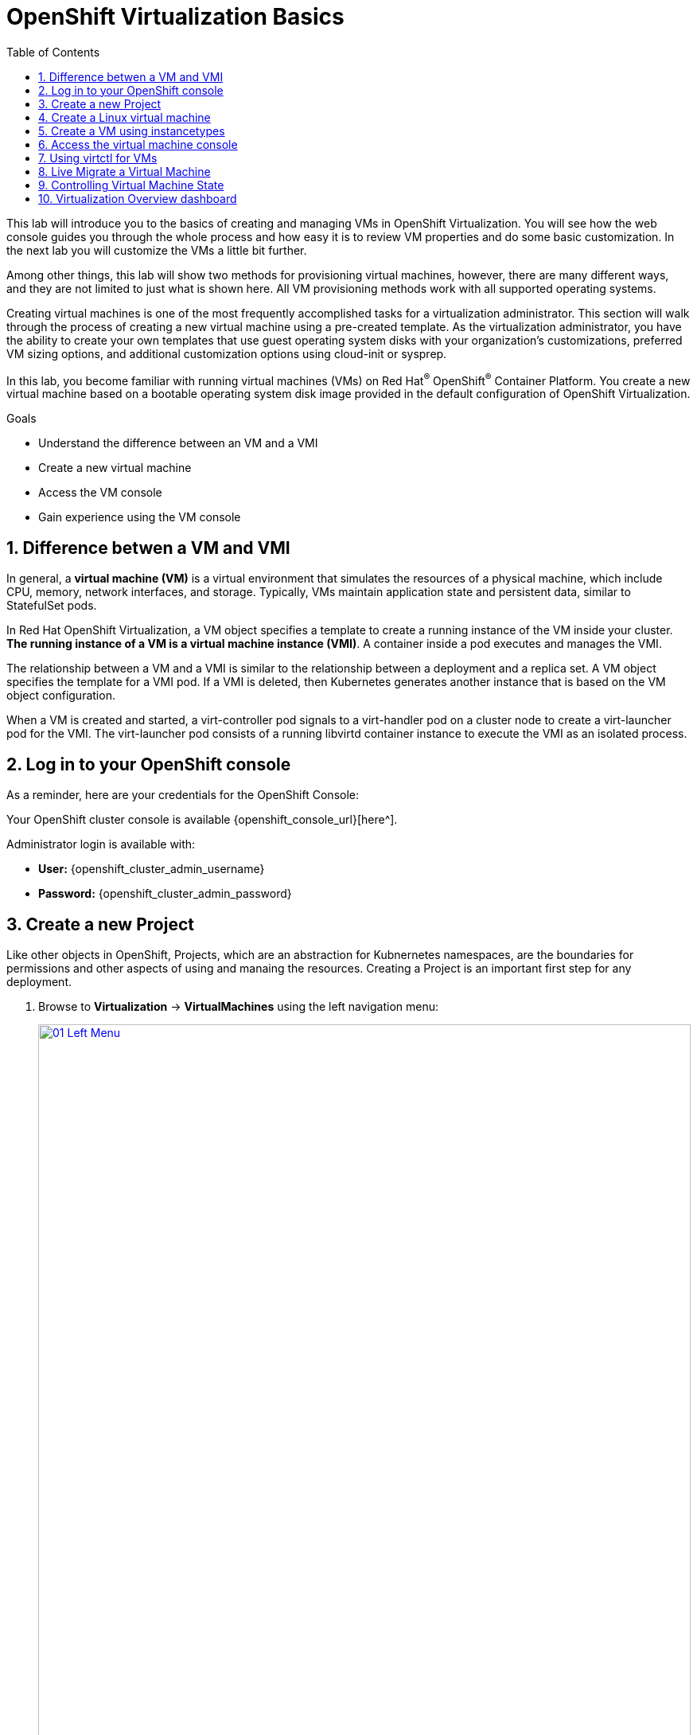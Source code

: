 :scrollbar:
:toc2:
:numbered:

= OpenShift Virtualization Basics

This lab will introduce you to the basics of creating and managing VMs in OpenShift Virtualization. You will see how the web console guides you through the whole process and how easy it is to review VM properties and do some basic customization. In the next lab you will customize the VMs a little bit further.

Among other things, this lab will show two methods for provisioning virtual machines, however, there are many different ways, and they are not limited to just what is shown here. All VM provisioning methods work with all supported operating systems.

Creating virtual machines is one of the most frequently accomplished tasks for a virtualization administrator. This section will walk through the process of creating a new virtual machine using a pre-created template. As the virtualization administrator, you have the ability to create your own templates that use guest operating system disks with your organization's customizations, preferred VM sizing options, and additional customization options using cloud-init or sysprep.

In this lab, you become familiar with running virtual machines (VMs) on Red Hat^(R)^ OpenShift^(R)^ Container Platform. You create a new virtual machine based on a bootable operating system disk image provided in the default configuration of OpenShift Virtualization.

.Goals
* Understand the difference between an VM and a VMI
* Create a new virtual machine
* Access the VM console
* Gain experience using the VM console

== Difference betwen a VM and VMI

In general, a *virtual machine (VM)* is a virtual environment that simulates the resources of a physical machine, which include CPU, memory, network interfaces, and storage. Typically, VMs maintain application state and persistent data, similar to StatefulSet pods.

In Red Hat OpenShift Virtualization, a VM object specifies a template to create a running instance of the VM inside your cluster. *The running instance of a VM is a virtual machine instance (VMI)*. A container inside a pod executes and manages the VMI.

The relationship between a VM and a VMI is similar to the relationship between a deployment and a replica set. A VM object specifies the template for a VMI pod. If a VMI is deleted, then Kubernetes generates another instance that is based on the VM object configuration.

When a VM is created and started, a virt-controller pod signals to a virt-handler pod on a cluster node to create a virt-launcher pod for the VMI. The virt-launcher pod consists of a running libvirtd container instance to execute the VMI as an isolated process.

== Log in to your OpenShift console

As a reminder, here are your credentials for the OpenShift Console:

Your OpenShift cluster console is available {openshift_console_url}[here^].

Administrator login is available with:

* *User:* {openshift_cluster_admin_username}
* *Password:* {openshift_cluster_admin_password}

== Create a new Project

Like other objects in OpenShift, Projects, which are an abstraction for Kubnernetes namespaces, are the boundaries for permissions and other aspects of using and manaing the resources. Creating a Project is an important first step for any deployment.

. Browse to *Virtualization* -> *VirtualMachines* using the left navigation menu:
+
image::module-00/01_Left_Menu.png[link=self, window=blank, width=100%]
+
[NOTE]
====
The *Virtualization* tab is available only when Red Hat OpenShift Virtualization is installed and properly configured.
====

. Examine the *VirtualMachines* dashboard that appears. There are currently no VMs running.
+
image::Create_VM_PVC/51_vm_list.png[]

. Before creating a VM we need to create a new project. Virtual machines are deployed to a specific project, or namespace, where, by default, users without permission to the namespace cannot access, manage, or control them. Administrators can access all projects, and therefore view all virtual machines, however regular users must be given access to projects as needed.
+
.. Click *Project: All Projects* and then click *Create Project*.
+
image::module-00/02_All_Projects.png[link=self, window=blank, width=100%]
+
.. In the *Name* field, type `vmexamples` to name the project, then click *Create*.
+
image::module-00/03_Create_Project.png[link=self, window=blank, width=100%]

== Create a Linux virtual machine

. From the Virtual Machines inventory, click on the *Create VirtualMachine* button and select *From template* from the drop-down menu.
+
NOTE: VMs can also be created from an InstanceType wizard as well as created by entering a custom YAML definition, but for this current lab scenario we are going to stick with creating VMs based on existing templates.
+
image::module-00/04_Create_VM_Button.png[link=self, window=blank, width=100%]

. The wizard will appear showing the available pre-defined VM templates. 
+
Reviewing the list of available templates you’ll notice that some have a blue badge which indicates "Source available". These are templates which are using the automatically downloaded and stored template disks reviewed in the previous page. If you were deploying in your own environment, you have the option of preventing these from being created and/or removing those source disks, followed by creating and uploading custom disks for your organization.
+
image::module-00/05_Create_VM_Templates.png[link=self, window=blank, width=100%]

. Select the *Fedora VM* tile, and a dialog opens.
+
image::module-00/06_Create_VM_Quick.png[link=self, window=blank, width=100%]

. Change the name to `fedora01` and press *Quick create VirtualMachine*:
+
image::module-00/07_Create_VM_Quick_Name.png[link=self, window=blank, width=100%]

+
. After about 30 seconds, expect to see the VM is `Running`. During this time, the storage provider has cloned the template disk so that it can be used by the newly created virtual machine. The amount of time this takes will depend on the storage provider.
+
image::module-00/08_Fedora_Running.png[link=self, window=blank, width=100%]

. After the VM is created, examine the *Events* tab to see some details of the process. If there are any issues with the creation of the VM, they will show up on this tab as well.
+
image::module-00/09_Fedora_Events.png[link=self, window=blank, width=100%]
+
* A _DataVolume_ is created. _DataVolumes_ are used to manage the creation of a VM disk, abstracting the clone or import process onto OpenShift native storage during the virtual machine's creation flow.
* The _VM_ is started.

. Click the *Overview* tab to return to the primary screen detailing information related to the VM. Note that for this template, the default is 1 CPU and 2 GiB of memory. As the administrator, you can create templates that customize the default configuration of virtual machines. Later in this lab we will have the opportunity to explore the creation of custom templates.
+
The IP address of the virtual machine on the software-defined network (SDN) is also displayed on this page, along with information about the storage devices, system utilization, the cluster node hosting the virtual machine, and more. By default VMs are attached to the default pod network. Later in this lab we will explore advanced networking options, and how to customize connectivity for VMs.
+
image::module-00/10_Fedora_Details.png[link=self, window=blank, width=100%]

== Create a VM using instancetypes 

. Ensure that you are working in the `vmexamples` project (namespace).
+
. Browse to *Virtualization* -> *VirtualMachines* using the left navigation menu.
+
. From the Virtual Machines inventory, click on the *Create VirtualMachine* button and select *From InstanceType* from the drop-down menu.
+
image::Create_VM_PVC/000-create-instancetype.png[link=self, window=blank, width=100%]
+
. In the *Select volume to boot from* section, select the *fedora* boot volume.
+
image::Create_VM_PVC/001-fedora-boot-vol.png[link=self, window=blank, width=100%]
+
. Scroll down to the *Select InstanceType* section, click on the *General Purpose* InstanceType tile, and select the *small (1 CPUs, 2 GiB Memory)* instance type.
+
image::Create_VM_PVC/002-u-small.png[link=self, window=blank, width=100%]
+
. Scroll down to the *VirtualMachine details* section, change the VM's *Name* to `fedora02`, and click the *Create VirtualMachine* button.
+
image::Create_VM_PVC/003-name-create.png[link=self, window=blank, width=100%]

== Access the virtual machine console

. Click the *Console* tab to access the VM's console. Note that login credentials are shown for the `fedora` user. These are only shown when they have been injected into the guest via `cloud-init`.
+
image::Create_VM_PVC/13_Fedora_Console.png[link=self, window=blank, width=100%]

. Log in to the VM using the `fedora` user and the indicated password.
+
[TIP]
If you are using a non US or International Keyboard in your system, you could chage the virtual machine settings to match your system's keyboard layout. To do this, in your VM console type the following command: `sudo localctlset-keymap <lang>`. For example, for German, the command will be: `sudo localctlset-keymap <de>`. For a complete list of available keymaps, you can run the command `localectl list-keymaps`.
+
[IMPORTANT]
You can click on `Paste` to paste the password after copying it.
+
[IMPORTANT]
If the `Paste` functionality is not working, take into consideration that the console input is using US keymap. One small trick is to write in the login the password to ensure you are writing the proper characters (specifically that the `-` character is correct).

. After you log in, run the `ip a` command to display the interfaces and IP addresses:
+
image::Create_VM_PVC/15_Fedora_Network.png[link=self, window=blank, width=100%]
+
Since this network adapter is connected to the SDN, the IP address assigned is an internal IP address used by the _KVM hypervisor_ and is not an externally accessible IP. This IP will not change even if the VM is live migrated to a different node and the external IP where the VM is connected to the SDN changes.

. Run `lsblk` to display the list of disks and their capacities and free space:
+
image::Create_VM_PVC/16_Fedora_Disk.png[link=self, window=blank, width=100%]
+
* `/dev/vda` is the disk created during the VM creation and is the size specified at creation time.
* `/dev/vdb` is used for `cloud-init` required data (for example, to configure the `fedora` user password). This disk can be removed after the VM has been created.

. Examine the number of CPUs and amount of memory associated with the VM (which match the instance type specified during creation), using the `nproc` and `free -m` commands:
+
image::Create_VM_PVC/17_Fedora_CPU_Memory.png[link=self, window=blank, width=100%]

. To review the guest customization, mount the `cloud-init` disk:
+
image::Create_VM_PVC/21_Fedora01_Cloud_Init.png[link=self, window=blank, width=100%]

. The instance is running the guest agent to surface information about the guest OS to the hypervisor, along with coordinating tasks such as disk quiescing for snapshots.
+
image::Create_VM_PVC/19_Fedora_Agent.png[link=self, window=blank, width=100%]

. Click the *Overview* tab to show the information obtained from the guest VM, such as the disk utilization, along with seeing resource utilization information:
+
image::Create_VM_PVC/19_Fedora_Agent_Details.png[link=self, window=blank, width=100%]
+
* Hostname
* Operating system version and timezone information
* Active users
* Utilization: CPU, Memory, Storage and Network.

. You can navigate to the *Metrics* tab to obtain more information about the usage, including being able to specify the time range.
+
image::Create_VM_PVC/19_Fedora_Metrics.png[]

== Using virtctl for VMs

The lab environment provides a bastion host, with various command-line tools, including `oc` and `virtctl` installed.  To connect to the bastion host:

[source,console,subs="attributes"]
----
$ ssh lab-user@{bastion_public_hostname} -p {bastion_ssh_port}
----

The password is `{bastion_ssh_password}`.

. Set the project (namespace) with which you are working.
* oc project vmexamples
+
[source,console]
----
[lab-user@bastion ~]$ oc project vmexamples
Now using project "vmexamples" on server "https://api.cluster-8jkpv.dynamic.redhatworkshops.io:6443".
----

. To get the list of current VMs, type the following.
* oc get vms
+
[source,console]
----
[lab-user@bastion ~]$ oc get vms
NAME       AGE    STATUS    READY
fedora01   140m   Running   True
fedora02   113m   Running   True
----

. Let's get a list of current instance types; type the following.
* oc get vmclusterinstancetypes
+
[source,console]
----
[lab-user@bastion ~]$ oc get vmclusterinstancetypes
NAME          AGE
cx1.2xlarge   153m
cx1.4xlarge   153m
cx1.8xlarge   153m
cx1.large     153m
cx1.medium    153m
cx1.xlarge    153m
m1.2xlarge    153m
m1.4xlarge    153m
m1.8xlarge    153m
m1.large      153m
m1.xlarge     153m
... continued
----

. Let's get a list of the current datasources.
* oc -n openshift-virtualization-os-images get datasources
+
[source,console]
----
[lab-user@bastion ~]$ oc -n openshift-virtualization-os-images get datasources
NAME              AGE
centos-stream10   155m
centos-stream9    157m
fedora            157m
rhel10-beta       155m
rhel7             157m
rhel8             157m
rhel9             157m
win10             157m
win11             157m
win2k16           157m
win2k19           157m
win2k22           157m
win2k25           157m
----

. Let's create a VM project space with the information we just collected.
+
.. The `virtctl create` command can be used to create a VM definition.
+
[source,console]
----
[lab-user@bastion ~]$ virtctl create vm \
    --name rhel9-enablement \
    --instancetype u1.small \
    --infer-preference  \
    --volume-import type:ds,src:openshift-virtualization-os-images/rhel9,size:50Gi
----

NOTE: You will see the following output as result of the command above:

[source,yaml]
----
apiVersion: kubevirt.io/v1
kind: VirtualMachine
metadata:
  creationTimestamp: null
  name: rhel9-enablement
spec:
  dataVolumeTemplates:
  - metadata:
      creationTimestamp: null
      name: imported-volume-rn97x
    spec:
      sourceRef:
        kind: DataSource
        name: rhel9
        namespace: openshift-virtualization-os-images
      storage:
        resources:
          requests:
            storage: 50Gi
... continued
----

.. To actually create the VM, pipe the definition to `oc create`.
+
----
[lab-user@bastion ~]$ virtctl create vm \
    --name rhel9-enablement \
    --instancetype u1.small \
    --infer-preference  \
    --volume-import type:ds,src:openshift-virtualization-os-images/rhel9,size:50Gi \
    | oc create -f -
virtualmachine.kubevirt.io/rhel9-enablement created
----

== Live Migrate a Virtual Machine

In this section, we will migrate the VM from one OpenShift node to another without shutting down the VM. Live migration requires *ReadWriteMany* (RWX) storage so that the VM disks can be mounted on both the source and destination nodes at the same time. OpenShift Virtualization, unlike other virtualization solutions, does not use monolithic datastores mounted to each cluster member that hold many VM disks for many different VMs. Instead, each VM disk is stored in its own volume that is only mounted when and where it's needed.

. Navigate to the `fedora01` VM in your OpenShift console
+
. Navigate to the *Overview* tab to see on which worker node the VM is running:
+
image::module-00/20_VM_Info_Node.png[link=self, window=blank, width=100%]
+
[NOTE]
====
You may have to make your browser window wider to see the node's full name. Alternatively, you can click on the abbreviated name, which will take you to the details page for that node, where the full name is displayed; use your browser's back arrow to return to the virtual machine overview.)
====

. Using the *Actions* menu, select *Migration* and then select *Compute*.
+
image::module-00/21_VM_Dialog_Migrate.png[link=self, window=blank, width=100%]

. After a few seconds, the VM will change the status to *Migrating*. A few seconds later, it will return to the *Running* status, but on a new node. The VM has been successfully live migrated!
+
image::module-00/22_Migrated.png[link=self, window=blank, width=100%]

== Controlling Virtual Machine State

As a user with permission to access Virtualization, you can stop, start, restart, pause, and unpause virtual machines from the web console.

. Click the *Overview* tab to return to the summary screen.

. In the top right corner you will notice shortcut buttons for running state: stop, restart, and pause. As well as a dropdown menu title *Actions*.
+
image::module-00/15_VM_State_Actions.png[link=self, window=blank, width=100%]
+
.. *Stop*: Starts a graceful shutdown of the Virtual Machine.
.. *Restart*: This will send a signal to the operating system to reboot the Virtual Machine. Guest integrations are needed for this to work properly.
.. *Pause*: The process is frozen without further access to CPU resources and I/O, but the memory used by the VM at the hypervisor level will stay allocated.

. You can also access these options and more by clicking on the *Actions* menu and seeing the options available in the drop down list.
+
image::module-00/16_VM_Actions_Menu.png[link=self, window=blank, width=100%]
+
. Press the *Stop* button and wait until the Virtual Machine is in state *Stopped*.
+
image::module-00/17_VM_Stopped.png[link=self, window=blank, width=100%]
. Clicking on *Actions*, the option *Start* appears, and the options *Restart* and *Pause* are greyed out.
+
image::module-00/18_VM_Actions_List_Stopped.png[link=self, window=blank, width=100%]

. Click *Start*, and wait for the *Running* status.

. Using the *Actions* menu, or the shortcut button, press the *Pause* option. The Virtual Machine state will change to *Paused*.
+
image::module-00/19_VM_Actions_Paused.png[link=self, window=blank, width=100%]

. Unpause the Virtual Machine using the *Actions* menu and the option *Unpause*, or by using the shortcut button.

== Virtualization Overview dashboard

The overview dashboard provides a cluster-level view of virtual machines and resources used, along with status information for the health of OpenShift Virtualization and virtual machines. It is a useful starting point for administrators who want a quick and high-level view of what's happening with OpenShift Virtualization.

. From the left navigation menu, browse to *Virtualization* -> *Overview* and select *Project:* -> *All projects*
+
image::Create_VM_PVC/create_overview_413.png[]
+
This overview page provides the OpenShift Virtualization administrator a global overview of the virtual machines in the cluster. A normal user would only see the VMs in his/her own project.
+
[NOTE]
====
Don't forget to check out the `Getting started resources` panel and click the "View all quick starts" link there to access more information about OpenShift virtualization, including Quick Starts which provide many guided walkthroughs including how to create a VM and upload a custom boot source for your virtual machines. 

image::Create_VM_PVC/create_quickstarts413.png[]
====

. Review the top consumers
+
Use the tabs across the top to view more about the virtualization resources in the cluster. For instance, the "Top consumers" tab shows the VMs which are "top consumers" of various resources, including CPU, memory, and storage. Note that in a newly created cluster, there are no consumers, so there is little to see in the beginning. You might also want to dig deeper into metrics by clicking on "View virtualization dashboard" link. That brings you to the KubeVirt Metrics Dashboard with more data and graphs.
+
[IMPORTANT]
If you don't see any resources here, no VMs have been started in your lab. Revisit this page after this segment to see the overview details.
+
image::Create_VM_PVC/create_overview_consumers413.png[]
